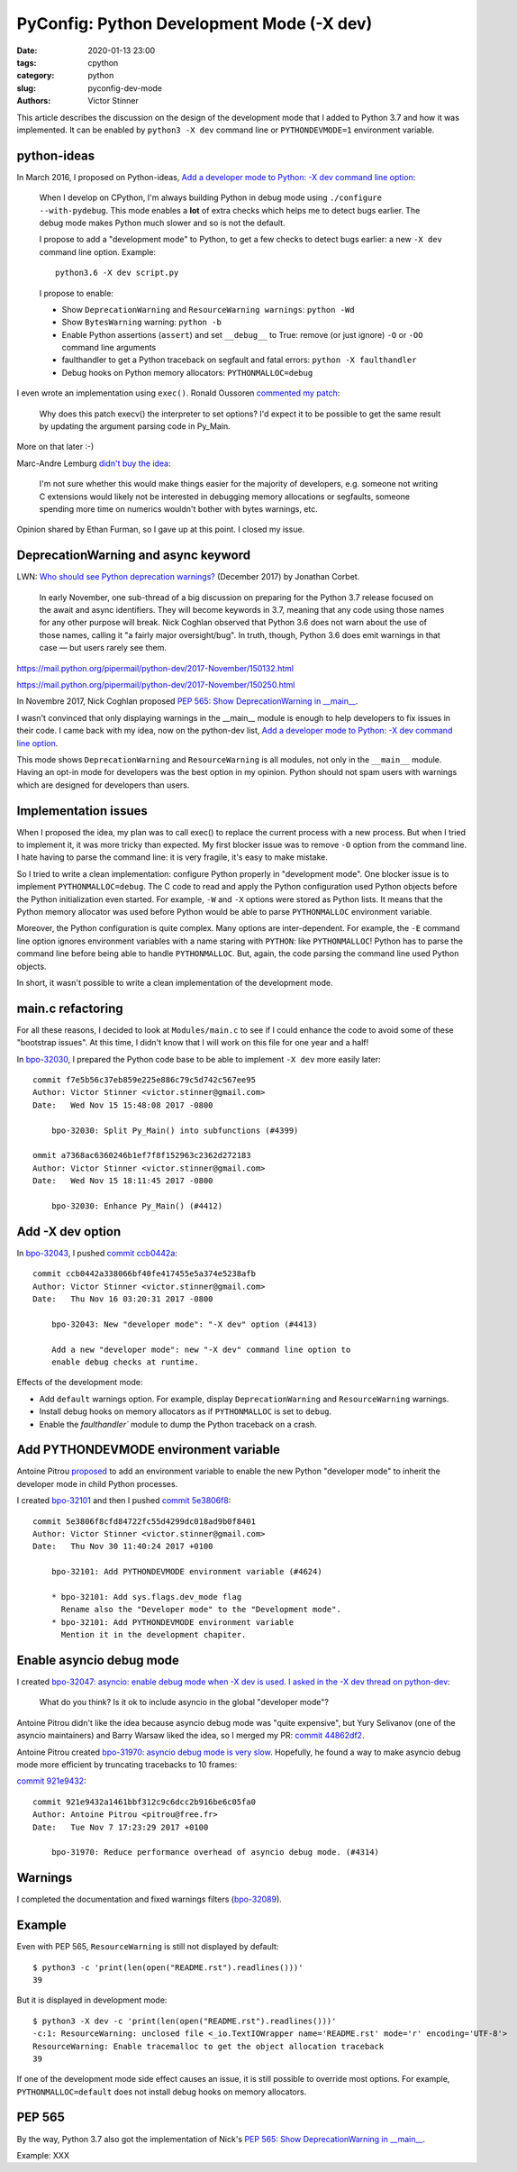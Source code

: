 ++++++++++++++++++++++++++++++++++++++++++
PyConfig: Python Development Mode (-X dev)
++++++++++++++++++++++++++++++++++++++++++

:date: 2020-01-13 23:00
:tags: cpython
:category: python
:slug: pyconfig-dev-mode
:authors: Victor Stinner

This article describes the discussion on the design of the development mode
that I added to Python 3.7 and how it was implemented. It can be enabled by
``python3 -X dev`` command line or ``PYTHONDEVMODE=1`` environment variable.

python-ideas
============

In March 2016, I proposed on Python-ideas, `Add a developer mode to Python: -X
dev command line option
<https://mail.python.org/pipermail/python-ideas/2016-March/039314.html>`__:

    When I develop on CPython, I'm always building Python in debug mode
    using ``./configure --with-pydebug``. This mode enables a **lot** of extra
    checks which helps me to detect bugs earlier. The debug mode makes Python
    much slower and so is not the default.

    I propose to add a "development mode" to Python, to get a few checks
    to detect bugs earlier: a new ``-X dev`` command line option. Example::

       python3.6 -X dev script.py

    I propose to enable:

    * Show ``DeprecationWarning`` and ``ResourceWarning warnings``: ``python -Wd``
    * Show ``BytesWarning`` warning: ``python -b``
    * Enable Python assertions (``assert``) and set ``__debug__`` to True:
      remove (or just ignore) ``-O`` or ``-OO`` command line arguments
    * faulthandler to get a Python traceback on segfault and fatal errors:
      ``python -X faulthandler``
    * Debug hooks on Python memory allocators: ``PYTHONMALLOC=debug``

I even wrote an implementation using ``exec()``. Ronald Oussoren `commented my
patch <https://bugs.python.org/issue26670#msg262659>`_:

    Why does this patch execv() the interpreter to set options? I'd expect it
    to be possible to get the same result by updating the argument parsing code
    in Py_Main.

More on that later :-)

Marc-Andre Lemburg `didn't buy the idea
<https://mail.python.org/pipermail/python-ideas/2016-March/039325.html>`_:

    I'm not sure whether this would make things easier for the
    majority of developers, e.g. someone not writing C extensions
    would likely not be interested in debugging memory allocations
    or segfaults, someone spending more time on numerics wouldn't
    bother with bytes warnings, etc.

Opinion shared by Ethan Furman, so I gave up at this point. I closed my issue.


DeprecationWarning and async keyword
====================================

LWN: `Who should see Python deprecation warnings?
<https://lwn.net/Articles/740804/>`_ (December 2017) by Jonathan Corbet.

     In early November, one sub-thread of a big discussion on preparing for the
     Python 3.7 release focused on the await and async identifiers. They will
     become keywords in 3.7, meaning that any code using those names for any
     other purpose will break. Nick Coghlan observed that Python 3.6 does not
     warn about the use of those names, calling it "a fairly major
     oversight/bug". In truth, though, Python 3.6 does emit warnings in that
     case — but users rarely see them.

https://mail.python.org/pipermail/python-dev/2017-November/150132.html

https://mail.python.org/pipermail/python-dev/2017-November/150250.html

In Novembre 2017, Nick Coghlan proposed `PEP 565: Show DeprecationWarning in
__main__ <https://www.python.org/dev/peps/pep-0565/>`_.

I wasn't convinced that only displaying warnings in the __main__ module is
enough to help developers to fix issues in their code. I came back with my
idea, now on the python-dev list, `Add a developer mode to Python: -X dev
command line option
<https://mail.python.org/pipermail/python-dev/2017-November/150514.html>`__.

This mode shows ``DeprecationWarning`` and ``ResourceWarning`` is all modules,
not only in the ``__main__`` module. Having an opt-in mode for developers was
the best option in my opinion. Python should not spam users with warnings which
are designed for developers than users.

Implementation issues
=====================

When I proposed the idea, my plan was to call exec() to replace the current
process with a new process. But when I tried to implement it, it was more
tricky than expected. My first blocker issue was to remove ``-O`` option from
the command line. I hate having to parse the command line: it is very fragile,
it's easy to make mistake.

So I tried to write a clean implementation: configure Python properly in
"development mode". One blocker issue is to implement ``PYTHONMALLOC=debug``.
The C code to read and apply the Python configuration used Python objects
before the Python initialization even started. For example, ``-W`` and ``-X``
options were stored as Python lists. It means that the Python memory allocator
was used before Python would be able to parse ``PYTHONMALLOC`` environment
variable.

Moreover, the Python configuration is quite complex. Many options are
inter-dependent. For example, the ``-E`` command line option ignores
environment variables with a name staring with ``PYTHON``: like
``PYTHONMALLOC``! Python has to parse the command line before being able to
handle ``PYTHONMALLOC``. But, again, the code parsing the command line used
Python objects.

In short, it wasn't possible to write a clean implementation of the development
mode.

main.c refactoring
==================

For all these reasons, I decided to look at ``Modules/main.c`` to see if I
could enhance the code to avoid some of these "bootstrap issues". At this time,
I didn't know that I will work on this file for one year and a half!

In `bpo-32030 <https://bugs.python.org/issue32030>`__, I prepared the Python
code base to be able to implement ``-X dev`` more easily later::

    commit f7e5b56c37eb859e225e886c79c5d742c567ee95
    Author: Victor Stinner <victor.stinner@gmail.com>
    Date:   Wed Nov 15 15:48:08 2017 -0800

        bpo-32030: Split Py_Main() into subfunctions (#4399)

    ommit a7368ac6360246b1ef7f8f152963c2362d272183
    Author: Victor Stinner <victor.stinner@gmail.com>
    Date:   Wed Nov 15 18:11:45 2017 -0800

        bpo-32030: Enhance Py_Main() (#4412)

Add -X dev option
=================

In `bpo-32043 <https://bugs.python.org/issue32043>`__, I pushed `commit ccb0442a
<https://github.com/python/cpython/commit/ccb0442a338066bf40fe417455e5a374e5238afb>`__::

    commit ccb0442a338066bf40fe417455e5a374e5238afb
    Author: Victor Stinner <victor.stinner@gmail.com>
    Date:   Thu Nov 16 03:20:31 2017 -0800

        bpo-32043: New "developer mode": "-X dev" option (#4413)

        Add a new "developer mode": new "-X dev" command line option to
        enable debug checks at runtime.

Effects of the development mode:

* Add ``default`` warnings option. For example, display ``DeprecationWarning``
  and ``ResourceWarning`` warnings.
* Install debug hooks on memory allocators as if ``PYTHONMALLOC`` is set to
  ``debug``.
* Enable the `faulthandler`` module to dump the Python traceback on a crash.

Add PYTHONDEVMODE environment variable
======================================

Antoine Pitrou `proposed
<https://github.com/python/cpython/pull/4478#pullrequestreview-77874230>`_ to
add an environment variable to enable the new Python "developer mode" to
inherit the developer mode in child Python processes.

I created `bpo-32101 <https://bugs.python.org/issue32101>`__ and then I pushed
`commit 5e3806f8
<https://github.com/python/cpython/commit/5e3806f8cfd84722fc55d4299dc018ad9b0f8401>`__::

    commit 5e3806f8cfd84722fc55d4299dc018ad9b0f8401
    Author: Victor Stinner <victor.stinner@gmail.com>
    Date:   Thu Nov 30 11:40:24 2017 +0100

        bpo-32101: Add PYTHONDEVMODE environment variable (#4624)

        * bpo-32101: Add sys.flags.dev_mode flag
          Rename also the "Developer mode" to the "Development mode".
        * bpo-32101: Add PYTHONDEVMODE environment variable
          Mention it in the development chapiter.

Enable asyncio debug mode
=========================

I created `bpo-32047: asyncio: enable debug mode when -X dev is used
<https://bugs.python.org/issue32047>`_. `I asked in the -X dev thread on
python-dev
<https://mail.python.org/pipermail/python-dev/2017-November/150572.html>`_:

    What do you think? Is it ok to include asyncio in the global "developer mode"?

Antoine Pitrou didn't like the idea because asyncio debug mode was "quite
expensive", but Yury Selivanov (one of the asyncio maintainers) and Barry
Warsaw liked the idea, so I merged my PR: `commit 44862df2
<https://github.com/python/cpython/commit/44862df2eeec62adea20672b0fe2a5d3e160569e>`__.

Antoine Pitrou created `bpo-31970: asyncio debug mode is very slow
<https://bugs.python.org/issue31970>`_. Hopefully, he found a way to make
asyncio debug mode more efficient by truncating tracebacks to 10 frames:

`commit 921e9432 <https://github.com/python/cpython/commit/921e9432a1461bbf312c9c6dcc2b916be6c05fa0>`__::

    commit 921e9432a1461bbf312c9c6dcc2b916be6c05fa0
    Author: Antoine Pitrou <pitrou@free.fr>
    Date:   Tue Nov 7 17:23:29 2017 +0100

        bpo-31970: Reduce performance overhead of asyncio debug mode. (#4314)

Warnings
========

I completed the documentation and fixed warnings filters (`bpo-32089
<https://bugs.python.org/issue32089>`__).

Example
=======

Even with PEP 565, ``ResourceWarning`` is still not displayed by default::

    $ python3 -c 'print(len(open("README.rst").readlines()))'
    39

But it is displayed in development mode::

    $ python3 -X dev -c 'print(len(open("README.rst").readlines()))'
    -c:1: ResourceWarning: unclosed file <_io.TextIOWrapper name='README.rst' mode='r' encoding='UTF-8'>
    ResourceWarning: Enable tracemalloc to get the object allocation traceback
    39

If one of the development mode side effect causes an issue, it is still
possible to override most options. For example, ``PYTHONMALLOC=default`` does
not install debug hooks on memory allocators.


PEP 565
=======

By the way, Python 3.7 also got the implementation of Nick's `PEP 565: Show
DeprecationWarning in __main__ <https://www.python.org/dev/peps/pep-0565/>`__.

Example: XXX

